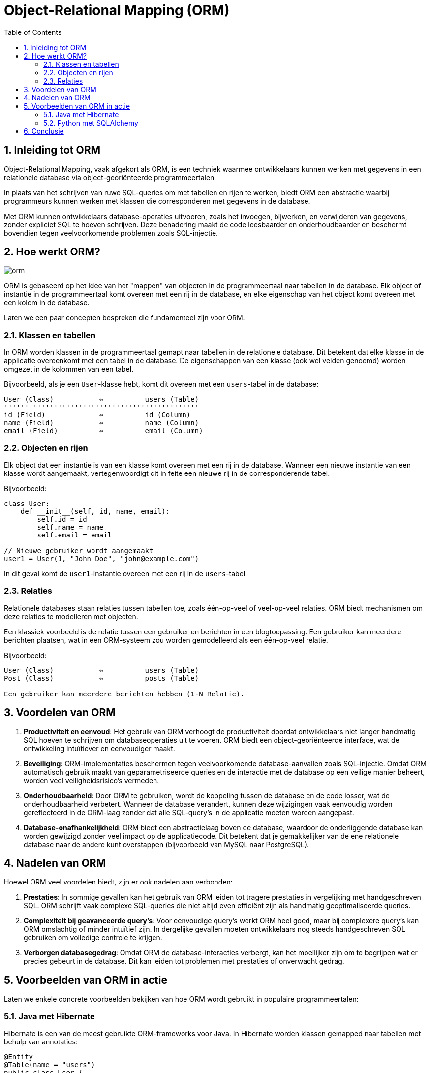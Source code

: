 
:lib: pass:quotes[_library_]
:libs: pass:quotes[_libraries_]
:fs: functies
:f: functie
:m: method
:icons: font
:source-highlighter: rouge
:rouge-style: thankful_eyes
:toc: left
:toclevels: 5
:sectnums:


= Object-Relational Mapping (ORM) =

== Inleiding tot ORM ==

Object-Relational Mapping, vaak afgekort als ORM, is een techniek waarmee ontwikkelaars kunnen werken met gegevens in een relationele database via object-georiënteerde programmeertalen. 

In plaats van het schrijven van ruwe SQL-queries om met tabellen en rijen te werken, biedt ORM een abstractie waarbij programmeurs kunnen werken met klassen die corresponderen met gegevens in de database.

Met ORM kunnen ontwikkelaars database-operaties uitvoeren, zoals het invoegen, bijwerken, en verwijderen van gegevens, zonder expliciet SQL te hoeven schrijven. Deze benadering maakt de code leesbaarder en onderhoudbaarder en beschermt bovendien tegen veelvoorkomende problemen zoals SQL-injectie.

== Hoe werkt ORM? ==

image::images/orm.JPG[]

ORM is gebaseerd op het idee van het "mappen" van objecten in de programmeertaal naar tabellen in de database. Elk object of instantie in de programmeertaal komt overeen met een rij in de database, en elke eigenschap van het object komt overeen met een kolom in de database.

Laten we een paar concepten bespreken die fundamenteel zijn voor ORM.

=== Klassen en tabellen ===

In ORM worden klassen in de programmeertaal gemapt naar tabellen in de relationele database. Dit betekent dat elke klasse in de applicatie overeenkomt met een tabel in de database. De eigenschappen van een klasse (ook wel velden genoemd) worden omgezet in de kolommen van een tabel.

Bijvoorbeeld, als je een `User`-klasse hebt, komt dit overeen met een `users`-tabel in de database:

[source, plaintext]
----
User (Class)           ⇔          users (Table)
'''''''''''''''''''''''''''''''''''''''''''''''
id (Field)             ⇔          id (Column)
name (Field)           ⇔          name (Column)
email (Field)          ⇔          email (Column)
----

=== Objecten en rijen ===

Elk object dat een instantie is van een klasse komt overeen met een rij in de database. Wanneer een nieuwe instantie van een klasse wordt aangemaakt, vertegenwoordigt dit in feite een nieuwe rij in de corresponderende tabel.

Bijvoorbeeld:

[source, plaintext]
----
class User:
    def __init__(self, id, name, email):
        self.id = id
        self.name = name
        self.email = email

// Nieuwe gebruiker wordt aangemaakt
user1 = User(1, "John Doe", "john@example.com")
----

In dit geval komt de `user1`-instantie overeen met een rij in de `users`-tabel.

=== Relaties ===

Relationele databases staan relaties tussen tabellen toe, zoals één-op-veel of veel-op-veel relaties. ORM biedt mechanismen om deze relaties te modelleren met objecten.

Een klassiek voorbeeld is de relatie tussen een gebruiker en berichten in een blogtoepassing. Een gebruiker kan meerdere berichten plaatsen, wat in een ORM-systeem zou worden gemodelleerd als een één-op-veel relatie.

Bijvoorbeeld:

[source, plaintext]
----
User (Class)           ⇔          users (Table)
Post (Class)           ⇔          posts (Table)

Een gebruiker kan meerdere berichten hebben (1-N Relatie).
----

== Voordelen van ORM ==

. **Productiviteit en eenvoud**: Het gebruik van ORM verhoogt de productiviteit doordat ontwikkelaars niet langer handmatig SQL hoeven te schrijven om databaseoperaties uit te voeren. ORM biedt een object-georiënteerde interface, wat de ontwikkeling intuïtiever en eenvoudiger maakt.

. **Beveiliging**: ORM-implementaties beschermen tegen veelvoorkomende database-aanvallen zoals SQL-injectie. Omdat ORM automatisch gebruik maakt van geparametriseerde queries en de interactie met de database op een veilige manier beheert, worden veel veiligheidsrisico's vermeden.

. **Onderhoudbaarheid**: Door ORM te gebruiken, wordt de koppeling tussen de database en de code losser, wat de onderhoudbaarheid verbetert. Wanneer de database verandert, kunnen deze wijzigingen vaak eenvoudig worden gereflecteerd in de ORM-laag zonder dat alle SQL-query’s in de applicatie moeten worden aangepast.

. **Database-onafhankelijkheid**: ORM biedt een abstractielaag boven de database, waardoor de onderliggende database kan worden gewijzigd zonder veel impact op de applicatiecode. Dit betekent dat je gemakkelijker van de ene relationele database naar de andere kunt overstappen (bijvoorbeeld van MySQL naar PostgreSQL).

== Nadelen van ORM ==

Hoewel ORM veel voordelen biedt, zijn er ook nadelen aan verbonden:

. **Prestaties**: In sommige gevallen kan het gebruik van ORM leiden tot tragere prestaties in vergelijking met handgeschreven SQL. ORM schrijft vaak complexe SQL-queries die niet altijd even efficiënt zijn als handmatig geoptimaliseerde queries.

. **Complexiteit bij geavanceerde query’s**:
Voor eenvoudige query’s werkt ORM heel goed, maar bij complexere query’s kan ORM omslachtig of minder intuïtief zijn. In dergelijke gevallen moeten ontwikkelaars nog steeds handgeschreven SQL gebruiken om volledige controle te krijgen.

. **Verborgen databasegedrag**: Omdat ORM de database-interacties verbergt, kan het moeilijker zijn om te begrijpen wat er precies gebeurt in de database. Dit kan leiden tot problemen met prestaties of onverwacht gedrag.

== Voorbeelden van ORM in actie ==

Laten we enkele concrete voorbeelden bekijken van hoe ORM wordt gebruikt in populaire programmeertalen:

=== Java met Hibernate ===
Hibernate is een van de meest gebruikte ORM-frameworks voor Java. In Hibernate worden klassen gemapped naar tabellen met behulp van annotaties:

[source, java]
----
@Entity
@Table(name = "users")
public class User {

    @Id
    @GeneratedValue(strategy = GenerationType.IDENTITY)
    private Long id;

    private String name;
    private String email;

    // Getters en Setters
}
----

Hier wordt de `User`-klasse gemapped naar de `users`-tabel, en elke eigenschap van de klasse komt overeen met een kolom in de tabel.

=== Python met SQLAlchemy ===

In Python is SQLAlchemy een veelgebruikt ORM-framework. Hier is een voorbeeld van hoe je een klasse kunt definiëren en gebruiken om gegevens in een database te beheren:

[source, python]
----
    from sqlalchemy import Column, Integer, String, create_engine
    from sqlalchemy.ext.declarative import declarative_base
    from sqlalchemy.orm import sessionmaker

    Base = declarative_base()

    class User(Base):
        __tablename__ = 'users'
        id = Column(Integer, primary_key=True)
        name = Column(String)
        email = Column(String)

    # Maak de database en tabel aan
    engine = create_engine('sqlite:///example.db')
    Base.metadata.create_all(engine)

    # Maak een sessie aan om de database te beheren
    Session = sessionmaker(bind=engine)
    session = Session()

    # Voeg een nieuwe gebruiker toe
    new_user = User(name="Jane Doe", email="jane@example.com")
    session.add(new_user)
    session.commit()
----


Hier worden gebruikers opgeslagen in een SQLite-database met behulp van de ORM-mogelijkheden van SQLAlchemy.

== Conclusie ==

ORM biedt een efficiënte manier om objecten in de programmeertaal te mappen naar relationele databases en hun tabellen. Het verhoogt de productiviteit, biedt beveiliging tegen SQL-injecties en maakt database-onafhankelijke ontwikkeling mogelijk. Hoewel ORM krachtig is, moet het met zorg worden gebruikt, vooral bij complexe query’s en prestatiegevoelige applicaties. 
Het juiste gebruik van ORM kan de ontwikkeling van database-applicaties aanzienlijk versnellen en vereenvoudigen, waardoor het een onmisbaar hulpmiddel is in moderne softwareontwikkeling.


